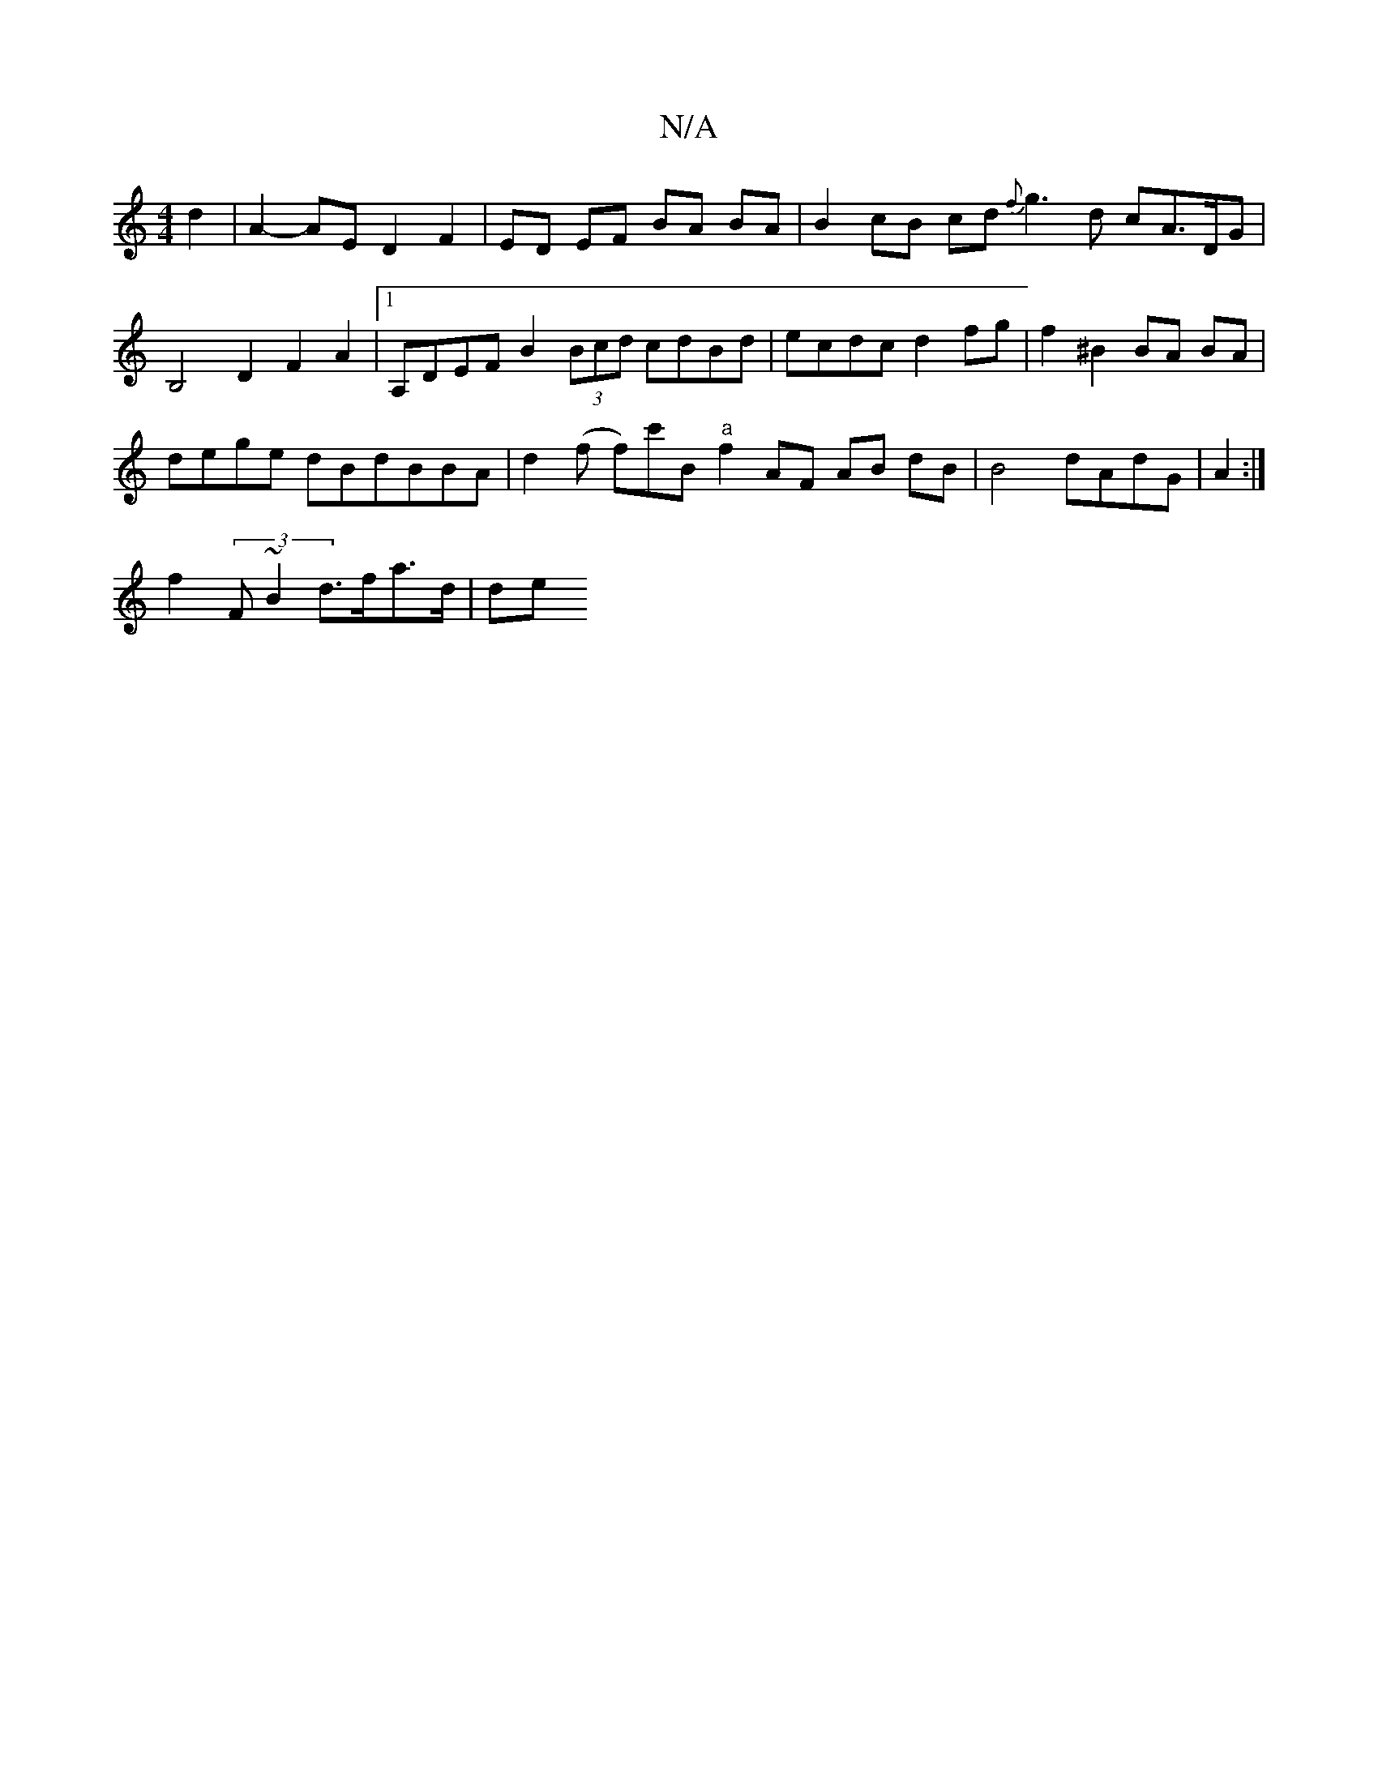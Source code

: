 X:1
T:N/A
M:4/4
R:N/A
K:Cmajor
d2 | A2- AE D2 F2 | ED EF BA BA | B2 cB cd {f}g3 d cA>DG | B,4 D2 F2 A2 |[1A,DEF B2 (3Bcd cdBd | ecdc d2 fg | f2 ^B2 BA BA |
dege dBdBBA|d2 (f f)c'B "a"f2 AF AB dB|B4 dAdG|A2:|
f2 (3F~B2  d>fa>d | de 